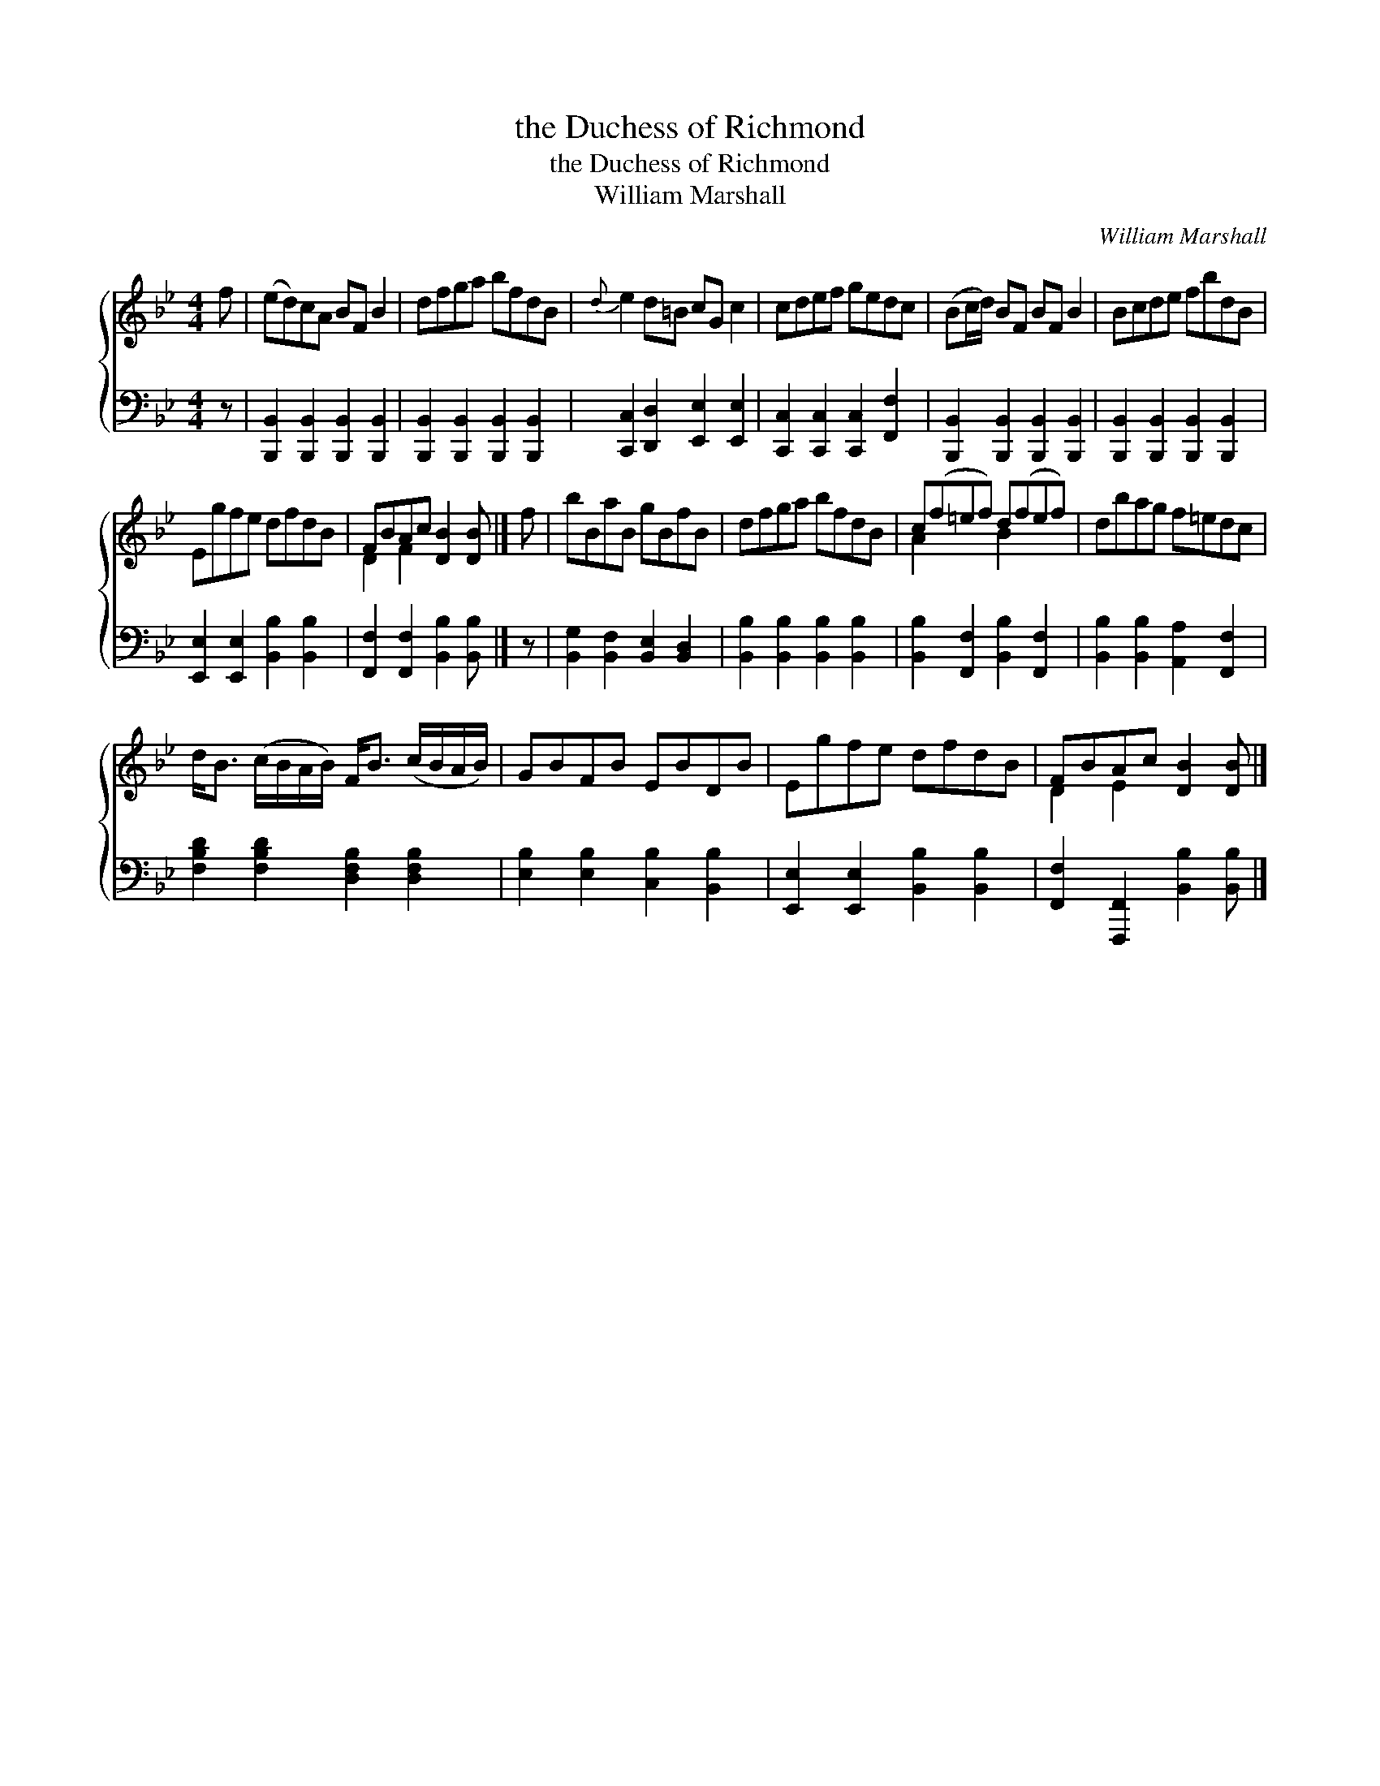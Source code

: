 X:1
T:the Duchess of Richmond
T:the Duchess of Richmond
T:William Marshall
C:William Marshall
%%score { ( 1 2 ) 3 }
L:1/8
M:4/4
K:Bb
V:1 treble 
V:2 treble 
V:3 bass 
V:1
 f | (ed)cA BF B2 | dfga bfdB |{d} e2 d=B cG c2 | cdef gedc | (Bc/d/) BF BF B2 | Bcde fbdB | %7
 Egfe dfdB | FBAc [DB]2 [DB] |] f | bBaB gBfB | dfga bfdB | c(f=ef) d(fef) | dbag f=edc | %14
 d<B (c/B/A/B/) F<B (c/B/A/B/) | GBFB EBDB | Egfe dfdB | FBAc [DB]2 [DB] |] %18
V:2
 x | x8 | x8 | x8 | x8 | x8 | x8 | x8 | D2 F2 x3 |] x | x8 | x8 | A2 x2 B2 x2 | x8 | x8 | x8 | x8 | %17
 D2 E2 x3 |] %18
V:3
 z | [B,,,B,,]2 [B,,,B,,]2 [B,,,B,,]2 [B,,,B,,]2 | [B,,,B,,]2 [B,,,B,,]2 [B,,,B,,]2 [B,,,B,,]2 | %3
 [C,,C,]2 [D,,D,]2 [E,,E,]2 [E,,E,]2 | [C,,C,]2 [C,,C,]2 [C,,C,]2 [F,,F,]2 | %5
 [B,,,B,,]2 [B,,,B,,]2 [B,,,B,,]2 [B,,,B,,]2 | [B,,,B,,]2 [B,,,B,,]2 [B,,,B,,]2 [B,,,B,,]2 | %7
 [E,,E,]2 [E,,E,]2 [B,,B,]2 [B,,B,]2 | [F,,F,]2 [F,,F,]2 [B,,B,]2 [B,,B,] |] z | %10
 [B,,G,]2 [B,,F,]2 [B,,E,]2 [B,,D,]2 | [B,,B,]2 [B,,B,]2 [B,,B,]2 [B,,B,]2 | %12
 [B,,B,]2 [F,,F,]2 [B,,B,]2 [F,,F,]2 | [B,,B,]2 [B,,B,]2 [A,,A,]2 [F,,F,]2 | %14
 [F,B,D]2 [F,B,D]2 [D,F,B,]2 [D,F,B,]2 | [E,B,]2 [E,B,]2 [C,B,]2 [B,,B,]2 | %16
 [E,,E,]2 [E,,E,]2 [B,,B,]2 [B,,B,]2 | [F,,F,]2 [F,,,F,,]2 [B,,B,]2 [B,,B,] |] %18

